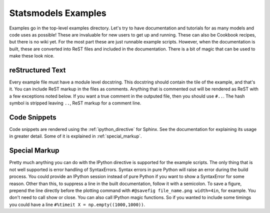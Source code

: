 .. _examples:

Statsmodels Examples
====================

Examples go in the top-level examples directory. Let's try to have documentation
and tutorials for as many models and code uses as possible! These are invaluable
for new users to get up and running. These can also be Cookbook recipes, but there is no wiki yet. For the most part these are just runnable example scripts. However, when the documentation is built, these are converted into ReST files and included in the documentation. There is a bit of magic that can be used to make these look nice.

reStructured Text
~~~~~~~~~~~~~~~~~

Every example file must have a module level docstring. This docstring should contain the tile of the example, and that's it. You can include ReST markup in the files as comments. Anything that is commented out will be rendered as ReST with a few exceptions noted below. If you want a true comment in the outputed file, then you should use ``#..``. The hash symbol is stripped leaving ``..``, ReST markup for a comment line.

Code Snippets
~~~~~~~~~~~~~

Code snippets are rendered using the :ref:`ipython_directive` for Sphinx. See
the documentation for explaining its usage in greater detail. Some of it is 
explained in :ref:`special_markup`.

.. _special_markup:

Special Markup
~~~~~~~~~~~~~~

Pretty much anything you can do with the IPython directive is supported for the example scripts. The only thing that is not well supported is error handling of SyntaxErrors. Syntax errors in pure Python will raise an error during the build process. You could provide an IPython session instead of pure Python if you want to show a SyntaxError for some reason. Other than this, to suppress a line in the built documentation, follow it with a semicolon. To save a figure, prepend the line directly before the plotting command with ``#@savefig file_name.png width=4in``, for example. You don't need to call show or close. You can also call IPython magic functions. So if you wanted to include some timings you could have a line ``#%timeit X = np.empty((1000,1000))``.
